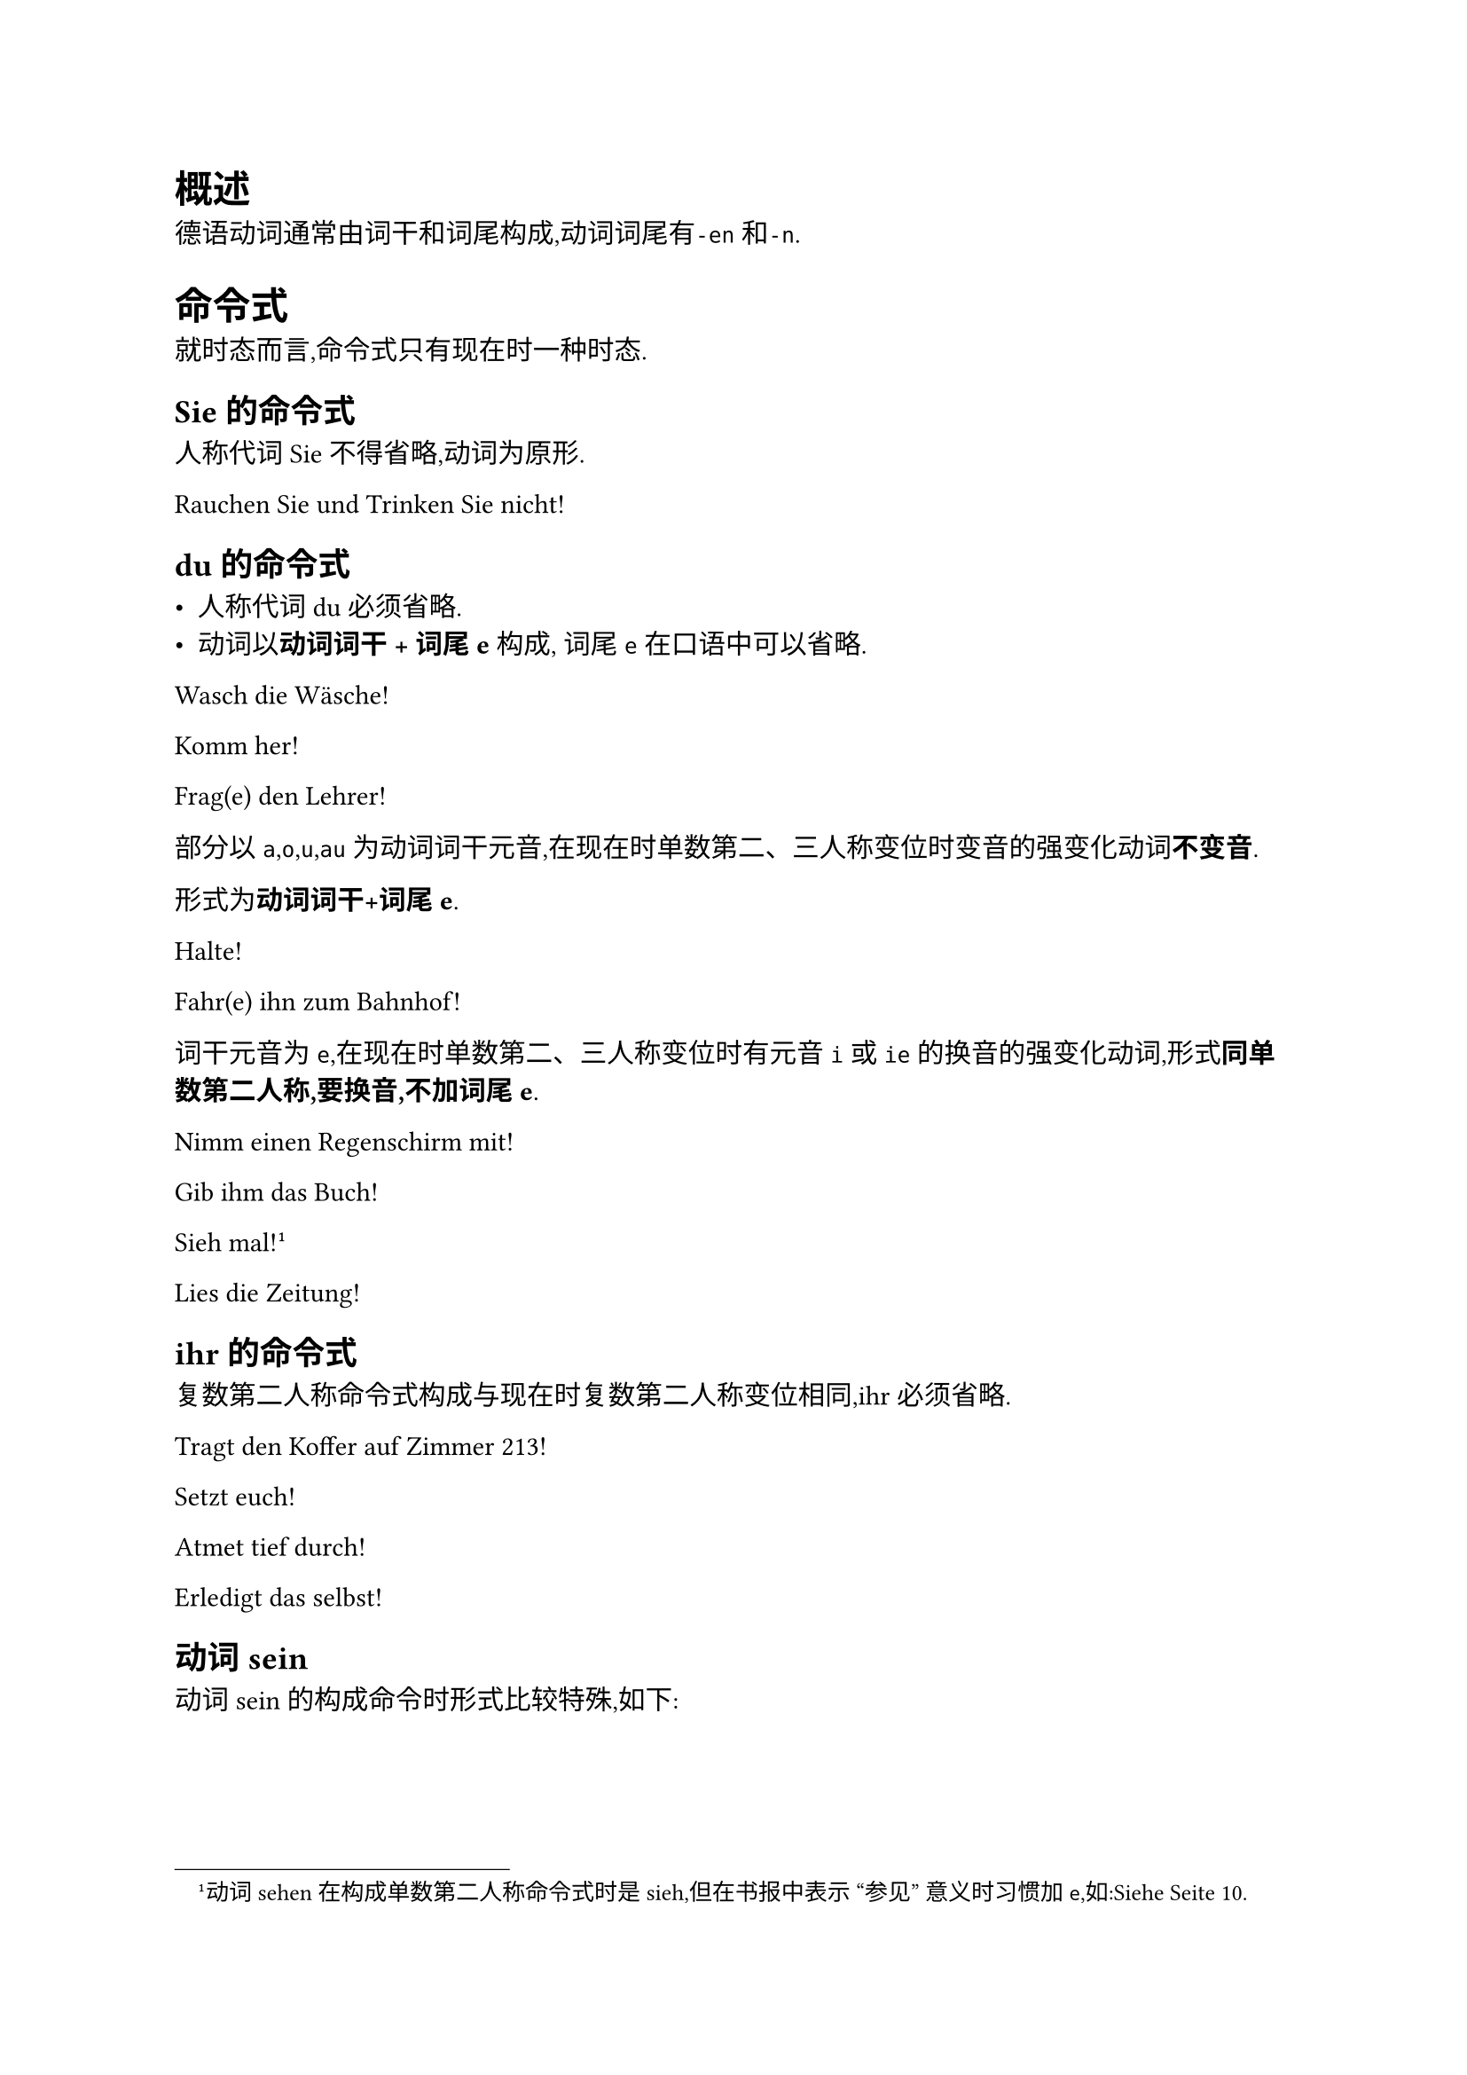= 概述

德语动词通常由词干和词尾构成,动词词尾有`-en`和`-n`.

= 命令式

就时态而言,命令式只有现在时一种时态.

== Sie的命令式

人称代词Sie不得省略,动词为原形.

Rauchen Sie und Trinken Sie nicht!

== du的命令式

- 人称代词du必须省略.
- 动词以*动词词干 + 词尾e* 构成, 词尾`e`在口语中可以省略.

Wasch die Wäsche!

Komm her!

Frag(e) den Lehrer!


部分以`a`,`o`,`u`,`au`为动词词干元音,在现在时单数第二、三人称变位时变音的强变化动词*不变音*.

形式为*动词词干+词尾e*.

Halte!

Fahr(e) ihn zum Bahnhof!

词干元音为`e`,在现在时单数第二、三人称变位时有元音`i`或`ie`的换音的强变化动词,形式*同单数第二人称,要换音,不加词尾e*.

Nimm einen Regenschirm mit!

Gib ihm das Buch!

Sieh mal!#footnote([动词sehen在构成单数第二人称命令式时是sieh,但在书报中表示 "参见" 意义时习惯加`e`,如:Siehe Seite 10.])

Lies die Zeitung!

== ihr的命令式

复数第二人称命令式构成与现在时复数第二人称变位相同,ihr 必须省略.

Tragt den Koffer auf Zimmer 213!

Setzt euch!

Atmet tief durch!

Erledigt das selbst!

== 动词sein

动词 sein 的构成命令时形式比较特殊,如下:

#figure(
  table(
    align: left,
    columns: 3,
    table.hline(),
    table.header([人称], [现在时], [命令式]),
    table.hline(),
    [du], [bist], [sei],
    [wir], [sind], [seien],
    [ihr], [seid], [seid],
    [sie], [sind], [seien],
    table.hline(),
  ),
)

Sei vorsichtig!

Sei fleißig!

Seid ruhig! *请你们安静！*

Seien Sie nett! *请您包涵！*

= Reflexivpronnomen und reflexive Verben

#figure(
  table(
    align: left,
    columns: 3,
    table.hline(),
    table.header([], [A.], [D.]),
    table.hline(),
    [ich], [mich], [mir],
    [du], [dich], [dir],
    [er, sie, es], [sich], [sich],
    [wir], [uns], [uns],
    [ihr], [euch], [euch],
    [sie, Sie], [sich], [sich],
    table.hline(),
  ),
)

== 反身动词的位置
/ 普通陈述句: 反身动词紧跟变位动词

Sie unterhalten sich über das Wetter.

Ich muss mich heute gut ausruhen.

/ 祈使句: 反身代词紧跟Sie,Wir或紧跟动词

Ruhen Sie sich aus!

Treffen wir uns um 10 Uhr!

Ruhe dich aus!

/ 一般疑问句、特殊疑问句,某一成分提前的陈述句、从句: - 主语为*名词*,反身动词在主语*前*
    Hat sich der Schüler heute beim Lehrer entschuldigt?
  - 主语为*代词*,反身动词在主语*后*
    Hat er sich heute beim Lehrer entschuldigt?

  / Beispielsätze: + Er freut sich auf die Ferien.
    + Maria freut sich über das Geschenk.
    + Kannst du dich noch an ihn erinnern?
    + Herr Meier ärgert sich über die Unhöflichkeit seines Sohnes.
    + Ich muss mich beeilen.

反身动词分为真正的反身动词和非真正的反身动词.

/ 真正的反身动词: 去掉反身代词则无法使用,或词义改变.
/ 非真正的反身动词: 宾语可以是任何人、事,当宾语是主语本身时,就用反身代词作宾语,构成反身动词.

*需根据词义记忆反身动词*

= 带zu不定式
== 形式
/ 简单不定式: zu + 动词原形
  Die Kinder haben große Lust zu spielen.
/ 扩展不定式: 宾语 / 状语 + zu + 动词原形
  Die Kinder haben keine Lust, Hausaufgaben zu machen.
== 时态
/ 现在时: zu + 动词原形
  Sie versucht, ihm zu helfen.
/ 完成时: 二分词 + zu + 助动词原形
  Sie freut sich, ihm geholfen zu haben.
== 使用

对于可分动词,zu应当插入可分动词的前缀与词干之间.
- Vergiss nicht, deine Eltern anzurufen!

kennen lernen的带zu不定式有些特殊.
- Ich freue mich, dich kennenzulernen.
如果多个带zu不定式出现在同一个句子中,每个zu都不能省略.

- Es ist ungesund, Alkohol zu trinken und zu rauchen.
主语一致的情况下,可以使用带zu不定式,不一致只能用 dass 从句.

/ 一致: Ich glaube, ihn zu kennen.
/ 不一致: Ich glaube, dass er Ausländer ist.
